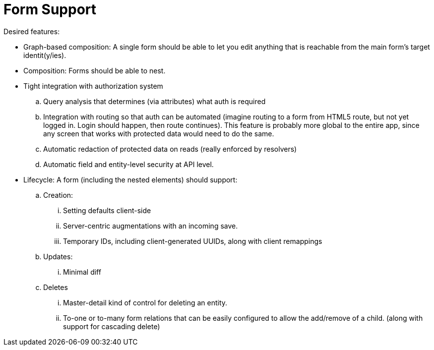 = Form Support

Desired features:

* Graph-based composition: A single form should be able to let you edit anything
that is reachable from the main form's target identit(y/ies).
* Composition: Forms should be able to nest.
* Tight integration with authorization system
.. Query analysis that determines (via attributes) what auth is required
.. Integration with routing so that auth can be automated (imagine routing
to a form from HTML5 route, but not yet logged in. Login should happen, then
route continues).  This feature is probably more global to the entire app, since
any screen that works with protected data would need to do the same.
.. Automatic redaction of protected data on reads (really enforced by resolvers)
.. Automatic field and entity-level security at API level.
* Lifecycle: A form (including the nested elements) should support:
.. Creation:
... Setting defaults client-side
... Server-centric augmentations with an incoming save.
... Temporary IDs, including client-generated UUIDs, along with client remappings
.. Updates:
... Minimal diff
.. Deletes
... Master-detail kind of control for deleting an entity.
... To-one or to-many form relations that can be easily configured to allow
the add/remove of a child. (along with support for cascading delete)